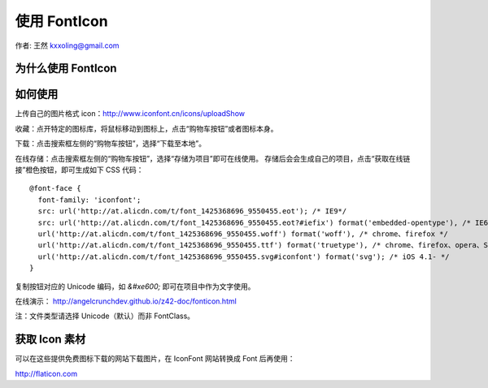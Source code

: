 .. _fonticon:

=============
使用 FontIcon
=============

作者: 王然 kxxoling@gmail.com


为什么使用 FontIcon
-------------------


如何使用
-------------------

上传自己的图片格式 icon：http://www.iconfont.cn/icons/uploadShow

收藏：点开特定的图标库，将鼠标移动到图标上，点击“购物车按钮”或者图标本身。

下载：点击搜索框左侧的“购物车按钮”，选择“下载至本地”。

在线存储：点击搜索框左侧的“购物车按钮”，选择“存储为项目”即可在线使用。
存储后会会生成自己的项目，点击“获取在线链接”橙色按钮，即可生成如下 CSS 代码： ::

    @font-face {
      font-family: 'iconfont';
      src: url('http://at.alicdn.com/t/font_1425368696_9550455.eot'); /* IE9*/
      src: url('http://at.alicdn.com/t/font_1425368696_9550455.eot?#iefix') format('embedded-opentype'), /* IE6-IE8 */
      url('http://at.alicdn.com/t/font_1425368696_9550455.woff') format('woff'), /* chrome、firefox */
      url('http://at.alicdn.com/t/font_1425368696_9550455.ttf') format('truetype'), /* chrome、firefox、opera、Safari, Android, iOS 4.2+*/
      url('http://at.alicdn.com/t/font_1425368696_9550455.svg#iconfont') format('svg'); /* iOS 4.1- */
    }

复制按钮对应的 Unicode 编码，如 `&#xe600;` 即可在项目中作为文字使用。

在线演示： http://angelcrunchdev.github.io/z42-doc/fonticon.html

注：文件类型请选择 Unicode（默认）而非 FontClass。


获取 Icon 素材
-------------------

可以在这些提供免费图标下载的网站下载图片，在 IconFont 网站转换成 Font 后再使用：

http://flaticon.com
